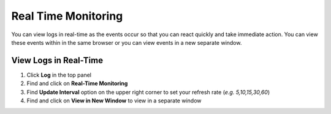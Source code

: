 Real Time Monitoring
====================

You can view logs in real-time as the events occur so that you can react quickly and take immediate action.
You can view these events within in the same browser or you can view events in a new separate window.

View Logs in Real-Time
----------------------

#. Click **Log** in the top panel
#. Find and click on **Real-Time Monitoring**
#. Find **Update Interval** option on the upper right corner to set your refresh rate (*e.g. 5,10,15,30,60*)
#. Find and click on **View in New Window** to view in a separate window
